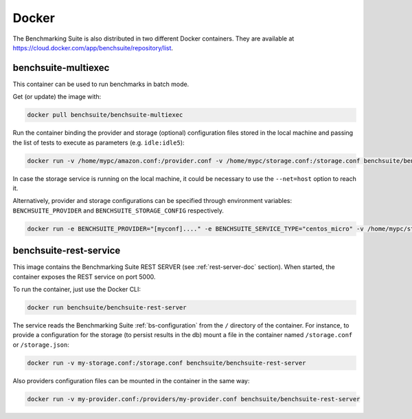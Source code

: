 .. Benchmarking Suite
.. Copyright 2014-2017 Engineering Ingegneria Informatica S.p.A.

.. Licensed under the Apache License, Version 2.0 (the "License");
.. you may not use this file except in compliance with the License.
.. You may obtain a copy of the License at
.. http://www.apache.org/licenses/LICENSE-2.0

.. Unless required by applicable law or agreed to in writing, software
.. distributed under the License is distributed on an "AS IS" BASIS,
.. WITHOUT WARRANTIES OR CONDITIONS OF ANY KIND, either express or implied.
.. See the License for the specific language governing permissions and
.. limitations under the License.

.. Developed in the ARTIST EU project (www.artist-project.eu) and in the
.. CloudPerfect EU project (https://cloudperfect.eu/)

###########
Docker
###########

The Benchmarking Suite is also distributed in two different Docker containers. They are available at https://cloud.docker.com/app/benchsuite/repository/list.


.. _docker_multiexec_image:

benchsuite-multiexec
####################

.. image:: https://img.shields.io/docker/pulls/benchsuite/benchsuite-multiexec.svg
    :target: https://hub.docker.com/r/benchsuite/benchsuite-multiexec/

This container can be used to run benchmarks in batch mode.

Get (or update) the image with:

.. code-block:: bash

    docker pull benchsuite/benchsuite-multiexec

Run the container binding the provider and storage (optional) configuration files stored in the local machine and passing the list of tests to execute as parameters (e.g. ``idle:idle5``):

.. code-block:: bash

    docker run -v /home/mypc/amazon.conf:/provider.conf -v /home/mypc/storage.conf:/storage.conf benchsuite/benchsuite-multiexec:dev -p provider.conf -s centos_micro idle:idle5

In case the storage service is running on the local machine, it could be necessary to use the ``--net=host`` option to reach it.

Alternatively, provider and storage configurations can be specified through environment variables: ``BENCHSUITE_PROVIDER`` and ``BENCHSUITE_STORAGE_CONFIG`` respectively.

.. code-block:: bash

    docker run -e BENCHSUITE_PROVIDER="[myconf]...." -e BENCHSUITE_SERVICE_TYPE="centos_micro" -v /home/mypc/storage.conf:/storage.conf benchsuite/benchsuite-multiexec:dev idle:idle5


.. TODO: complete section

benchsuite-rest-service
#######################

.. image:: https://img.shields.io/docker/pulls/benchsuite/benchsuite-rest-service.svg
    :target: https://hub.docker.com/r/benchsuite/benchsuite-rest-service/

This image contains the Benchmarking Suite REST SERVER (see :ref:`rest-server-doc` section). When started, the container exposes the REST service on port 5000.

To run the container, just use the Docker CLI:

.. code-block:: bash

    docker run benchsuite/benchsuite-rest-server

The service reads the Benchmarking Suite :ref:`bs-configuration` from the ``/`` directory of the container. For instance, to provide a configuration for the storage (to persist results in the db) mount a file in the container named ``/storage.conf`` or ``/storage.json``:

.. code-block:: bash

    docker run -v my-storage.conf:/storage.conf benchsuite/benchsuite-rest-server

Also providers configuration files can be mounted in the container in the same way:

.. code-block:: bash

    docker run -v my-provider.conf:/providers/my-provider.conf benchsuite/benchsuite-rest-server
